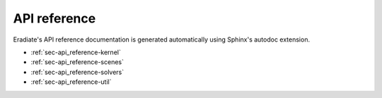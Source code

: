 .. _sec-api_reference-intro:

API reference
=============

Eradiate's API reference documentation is generated automatically using Sphinx's autodoc extension.

- :ref:`sec-api_reference-kernel`
- :ref:`sec-api_reference-scenes`
- :ref:`sec-api_reference-solvers`
- :ref:`sec-api_reference-util`